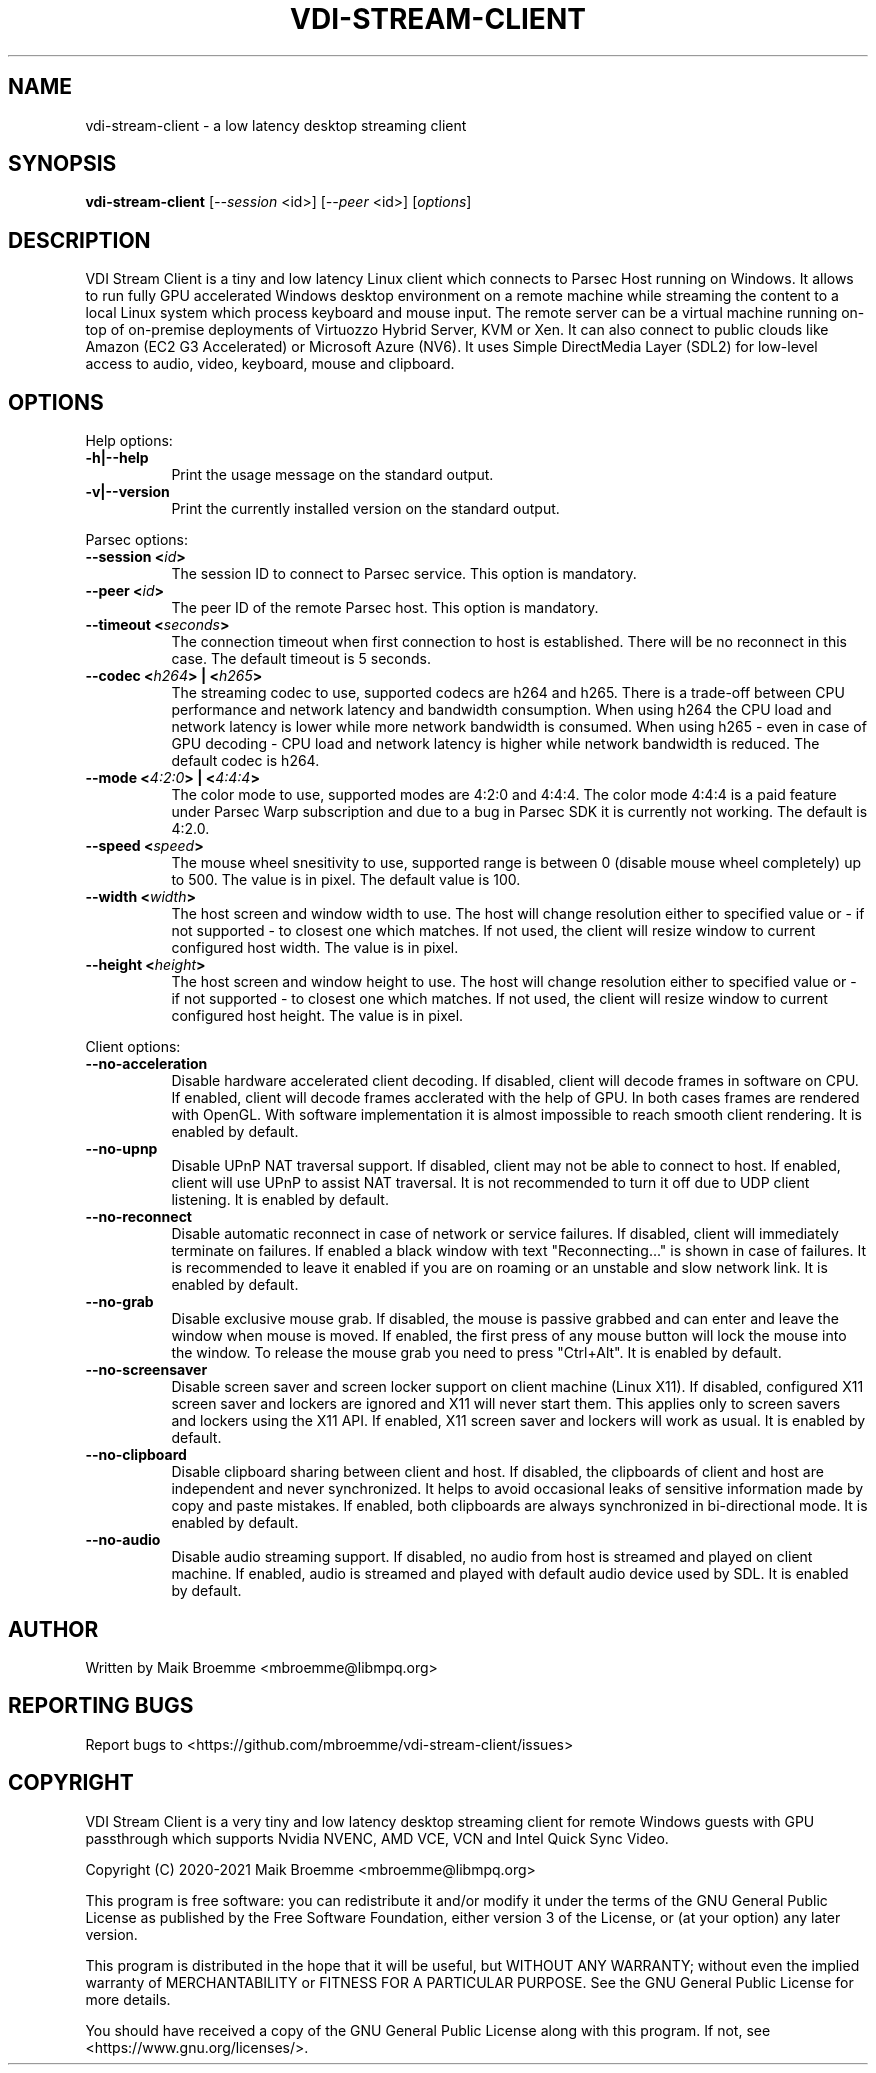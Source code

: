 .\" Copyright (c) 2021 Maik Broemme <mbroemme@libmpq.org>
.\"
.\" This program is free software: you can redistribute it and/or modify
.\" it under the terms of the GNU General Public License as published by
.\" the Free Software Foundation, either version 3 of the License, or
.\" (at your option) any later version.
.\"
.\" This program is distributed in the hope that it will be useful,
.\" but WITHOUT ANY WARRANTY; without even the implied warranty of
.\" MERCHANTABILITY or FITNESS FOR A PARTICULAR PURPOSE.  See the
.\" GNU General Public License for more details.
.\"
.\" You should have received a copy of the GNU General Public License
.\" along with this program.  If not, see <http://www.gnu.org/licenses/>.
.TH VDI-STREAM-CLIENT 1 2021-01-26 "VDI Stream Client" "multimedia"
.SH NAME
vdi-stream-client \- a low latency desktop streaming client
.SH SYNOPSIS
.B vdi-stream-client
[\fI\-\-session\fP <id>] [\fI\-\-peer\fP <id>] [\fIoptions\fP]
.SH DESCRIPTION
.PP
VDI Stream Client is a tiny and low latency Linux client which connects
to Parsec Host running on Windows. It allows to run fully GPU accelerated
Windows desktop environment on a remote machine while streaming the
content to a local Linux system which process keyboard and mouse input.
The remote server can be a virtual machine running on-top of on-premise
deployments of Virtuozzo Hybrid Server, KVM or Xen. It can also connect
to public clouds like Amazon (EC2 G3 Accelerated) or Microsoft Azure
(NV6). It uses Simple DirectMedia Layer (SDL2) for low-level access to
audio, video, keyboard, mouse and clipboard.
.SH OPTIONS
Help options:
.TP 8
.B  \-h|\-\-help
.ti 15
Print the usage message on the standard output.
.TP 8
.B  \-v|\-\-version
.ti 15
Print the currently installed version on the standard output.
.PP
Parsec options:
.TP 8
.B  \-\-session <\fIid\fP>
.ti 15
The session ID to connect to Parsec service. This option is mandatory.
.TP 8
.B  \-\-peer <\fIid\fP>
.ti 15
The peer ID of the remote Parsec host. This option is mandatory.
.TP 8
.B  \-\-timeout <\fIseconds\fP>
.ti 15
The connection timeout when first connection to host is established.
There will be no reconnect in this case. The default timeout is 5
seconds.
.TP 8
.B  \-\-codec <\fIh264\fP> | <\fIh265\fP>
.ti 15
The streaming codec to use, supported codecs are h264 and h265. There
is a trade-off between CPU performance and network latency and
bandwidth consumption. When using h264 the CPU load and network latency
is lower while more network bandwidth is consumed. When using h265 -
even in case of GPU decoding - CPU load and network latency is higher
while network bandwidth is reduced. The default codec is h264.
.TP 8
.B  \-\-mode <\fI4:2:0\fP> | <\fI4:4:4\fP>
.ti 15
The color mode to use, supported modes are 4:2:0 and 4:4:4. The color
mode 4:4:4 is a paid feature under Parsec Warp subscription and due to
a bug in Parsec SDK it is currently not working. The default is 4:2.0.
.TP 8
.B  \-\-speed <\fIspeed\fP>
.ti 15
The mouse wheel snesitivity to use, supported range is between 0
(disable mouse wheel completely) up to 500. The value is in pixel. The
default value is 100.
.TP 8
.B  \-\-width <\fIwidth\fP>
.ti 15
The host screen and window width to use. The host will change
resolution either to specified value or - if not supported - to closest
one which matches. If not used, the client will resize window to current
configured host width. The value is in pixel.
.TP 8
.B  \-\-height <\fIheight\fP>
.ti 15
The host screen and window height to use. The host will change
resolution either to specified value or - if not supported - to closest
one which matches. If not used, the client will resize window to current
configured host height. The value is in pixel.
.PP
Client options:
.TP 8
.B  \-\-no\-acceleration
.ti 15
Disable hardware accelerated client decoding. If disabled, client will
decode frames in software on CPU. If enabled, client will decode frames
acclerated with the help of GPU. In both cases frames are rendered with
OpenGL. With software implementation it is almost impossible to reach
smooth client rendering. It is enabled by default.
.TP 8
.B  \-\-no\-upnp
.ti 15
Disable UPnP NAT traversal support. If disabled, client may not be
able to connect to host. If enabled, client will use UPnP to assist
NAT traversal. It is not recommended to turn it off due to UDP
client listening. It is enabled by default.
.TP 8
.B  \-\-no\-reconnect
.ti 15
Disable automatic reconnect in case of network or service failures. If
disabled, client will immediately terminate on failures. If enabled a
black window with text "Reconnecting..." is shown in case of failures.
It is recommended to leave it enabled if you are on roaming or an
unstable and slow network link. It is enabled by default.
.TP 8
.B  \-\-no\-grab
.ti 15
Disable exclusive mouse grab. If disabled, the mouse is passive grabbed
and can enter and leave the window when mouse is moved. If enabled, the
first press of any mouse button will lock the mouse into the window. To
release the mouse  grab you need to press "Ctrl+Alt". It is enabled by
default.
.TP 8
.B  \-\-no\-screensaver
.ti 15
Disable screen saver and screen locker support on client machine (Linux
X11). If disabled, configured X11 screen saver and lockers are ignored
and X11 will never start them. This applies only to screen savers and
lockers using the X11 API. If enabled, X11 screen saver and lockers will
work as usual. It is enabled by default.
.TP 8
.B  \-\-no\-clipboard
.ti 15
Disable clipboard sharing between client and host. If disabled, the
clipboards of client and host are independent and never synchronized. It
helps to avoid occasional leaks of sensitive information made by copy
and paste mistakes. If enabled, both clipboards are always synchronized
in bi-directional mode. It is enabled by default.
.TP 8
.B  \-\-no\-audio
.ti 15
Disable audio streaming support. If disabled, no audio from host is
streamed and played on client machine. If enabled, audio is streamed
and played with default audio device used by SDL. It is enabled by
default.
.SH AUTHOR
Written by Maik Broemme <mbroemme@libmpq.org>
.SH REPORTING BUGS
Report bugs to <https://github.com/mbroemme/vdi-stream-client/issues>
.SH COPYRIGHT
VDI Stream Client is a very tiny and low latency desktop streaming
client for remote Windows guests with GPU passthrough which supports
Nvidia NVENC, AMD VCE, VCN and Intel Quick Sync Video.

Copyright (C) 2020-2021 Maik Broemme <mbroemme@libmpq.org>

This program is free software: you can redistribute it and/or modify
it under the terms of the GNU General Public License as published by
the Free Software Foundation, either version 3 of the License, or
(at your option) any later version.

This program is distributed in the hope that it will be useful,
but WITHOUT ANY WARRANTY; without even the implied warranty of
MERCHANTABILITY or FITNESS FOR A PARTICULAR PURPOSE.  See the
GNU General Public License for more details.

You should have received a copy of the GNU General Public License
along with this program.  If not, see <https://www.gnu.org/licenses/>.
